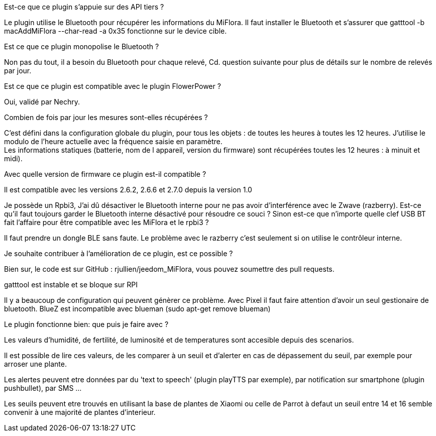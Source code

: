 
.Est-ce que ce plugin s'appuie sur des API tiers ?
--
Le plugin utilise le Bluetooth pour récupérer les informations du MiFlora.
Il faut installer le Bluetooth et s'assurer que gatttool -b macAddMiFlora --char-read -a 0x35 fonctionne sur le device cible.
--
.Est ce que ce plugin monopolise le Bluetooth ?
--
Non pas du tout, il a besoin du Bluetooth pour chaque relevé, Cd. question suivante pour plus de détails sur le nombre de relevés par jour.
--
.Est ce que ce plugin est compatible avec le plugin FlowerPower ?
--
Oui, validé par Nechry.
--
.Combien de fois par jour les mesures sont-elles récupérées ?
--
C'est défini dans la configuration globale du plugin, pour tous les objets : de toutes les heures à toutes les 12 heures.
J'utilise le modulo de l'heure actuelle avec la fréquence saisie en paramètre. +
Les informations statiques (batterie, nom de l appareil, version du firmware) sont récupérées toutes les 12 heures : à minuit et midi).
--
.Avec quelle version de firmware ce plugin est-il compatible ?
--
Il est compatible avec les versions 2.6.2, 2.6.6 et 2.7.0 depuis la version 1.0
--
.Je possède un Rpbi3, J'ai dû désactiver le Bluetooth interne pour ne pas avoir d'interférence avec le Zwave (razberry). Est-ce qu'il faut toujours garder le Bluetooth interne désactivé pour résoudre ce souci ? Sinon est-ce que n'importe quelle clef USB BT fait l'affaire pour être compatible avec les MiFlora et le rpbi3 ?
--
Il faut prendre un dongle BLE sans faute. Le problème avec le razberry c'est seulement si on utilise le contrôleur interne.
--
.Je souhaite contribuer à l'amélioration de ce plugin, est ce possible ?
--
Bien sur, le code est sur GitHub : rjullien/jeedom_MiFlora, vous pouvez soumettre des pull requests.
--
.gatttool est instable et se bloque sur RPI
--
Il y a beaucoup de configuration qui peuvent génèrer ce problème. Avec Pixel il faut faire attention d'avoir un seul gestionaire de bluetooth.
BlueZ est incompatible avec blueman (sudo apt-get remove blueman)
--
.Le plugin fonctionne bien: que puis je faire avec ?
--
Les valeurs d'humidité, de fertilité, de luminosité et de temperatures sont accesible depuis des scenarios.

Il est possible de lire ces valeurs, de les comparer à un seuil et d'alerter en cas de dépassement du seuil, par exemple pour arroser une plante.

Les alertes peuvent etre données par du 'text to speech' (plugin playTTS par exemple), par notification sur smartphone (plugin pushbullet), par SMS ...

Les seuils peuvent etre trouvés en utilisant la base de plantes de Xiaomi ou celle de Parrot à defaut un seuil entre 14 et 16 semble convenir à une majorité de plantes d'interieur.
--
